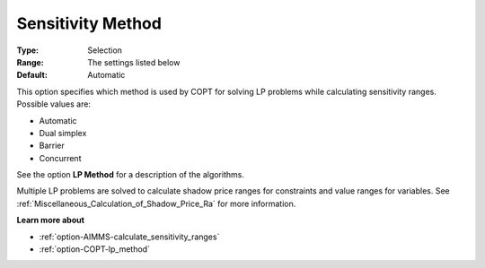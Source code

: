 .. _option-COPT-sensitivity_method:


Sensitivity Method
==================



:Type:	Selection	
:Range:	The settings listed below	
:Default:	Automatic	



This option specifies which method is used by COPT for solving LP problems while calculating sensitivity ranges. Possible values are:



*	Automatic
*	Dual simplex
*	Barrier
*	Concurrent




See the option **LP Method**  for a description of the algorithms.





Multiple LP problems are solved to calculate shadow price ranges for constraints and value ranges for variables. See :ref:`Miscellaneous_Calculation_of_Shadow_Price_Ra`  for more information.





**Learn more about** 

*	:ref:`option-AIMMS-calculate_sensitivity_ranges` 
*	:ref:`option-COPT-lp_method` 



